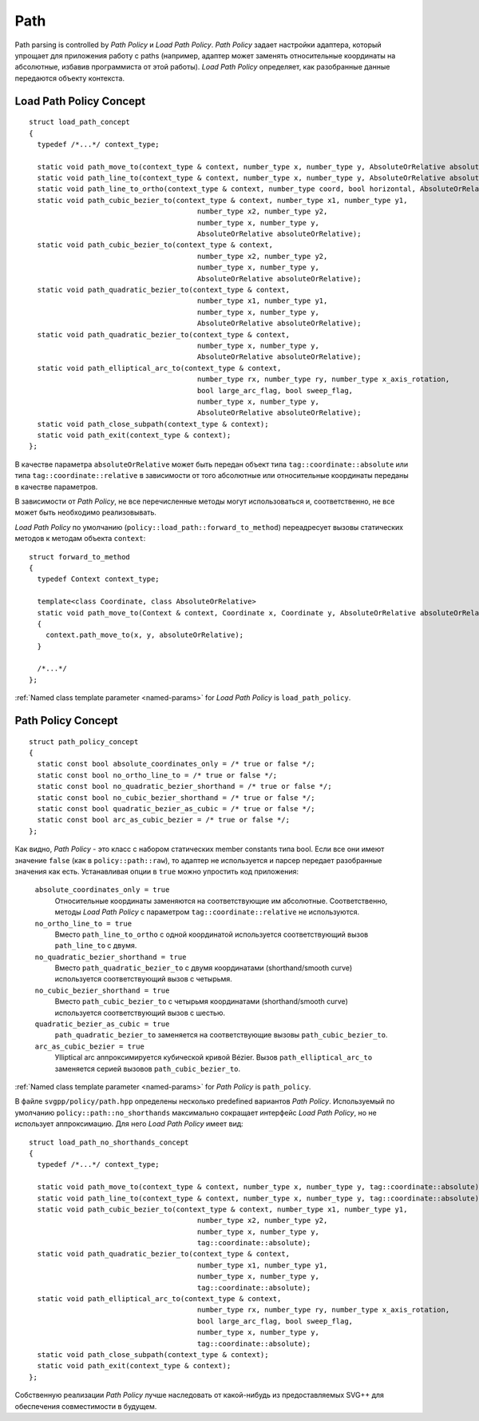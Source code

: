 .. _path_section:

Path
==========

Path parsing is controlled by *Path Policy* и *Load Path Policy*. *Path Policy* задает настройки адаптера, который упрощает для 
приложения работу с paths (например, адаптер может заменять относительные координаты на абсолютные, избавив программиста от
этой работы). *Load Path Policy* определяет, как разобранные данные передаются объекту контекста.

Load Path Policy Concept
--------------------------

::

  struct load_path_concept
  {
    typedef /*...*/ context_type;

    static void path_move_to(context_type & context, number_type x, number_type y, AbsoluteOrRelative absoluteOrRelative);
    static void path_line_to(context_type & context, number_type x, number_type y, AbsoluteOrRelative absoluteOrRelative);
    static void path_line_to_ortho(context_type & context, number_type coord, bool horizontal, AbsoluteOrRelative absoluteOrRelative);
    static void path_cubic_bezier_to(context_type & context, number_type x1, number_type y1, 
                                          number_type x2, number_type y2, 
                                          number_type x, number_type y, 
                                          AbsoluteOrRelative absoluteOrRelative);
    static void path_cubic_bezier_to(context_type & context, 
                                          number_type x2, number_type y2, 
                                          number_type x, number_type y, 
                                          AbsoluteOrRelative absoluteOrRelative);
    static void path_quadratic_bezier_to(context_type & context, 
                                          number_type x1, number_type y1, 
                                          number_type x, number_type y, 
                                          AbsoluteOrRelative absoluteOrRelative);
    static void path_quadratic_bezier_to(context_type & context, 
                                          number_type x, number_type y, 
                                          AbsoluteOrRelative absoluteOrRelative);
    static void path_elliptical_arc_to(context_type & context, 
                                          number_type rx, number_type ry, number_type x_axis_rotation,
                                          bool large_arc_flag, bool sweep_flag, 
                                          number_type x, number_type y,
                                          AbsoluteOrRelative absoluteOrRelative);
    static void path_close_subpath(context_type & context);
    static void path_exit(context_type & context);
  };

В качестве параметра ``absoluteOrRelative`` может быть передан объект типа ``tag::coordinate::absolute`` или типа 
``tag::coordinate::relative`` в зависимости от того абсолютные или относительные координаты переданы в качестве
параметров.

В зависимости от *Path Policy*, не все перечисленные методы могут использоваться и, соответственно, не все может быть необходимо
реализовывать.

*Load Path Policy* по умолчанию (``policy::load_path::forward_to_method``) переадресует вызовы статических методов 
к методам объекта ``context``::

  struct forward_to_method
  {
    typedef Context context_type; 

    template<class Coordinate, class AbsoluteOrRelative>
    static void path_move_to(Context & context, Coordinate x, Coordinate y, AbsoluteOrRelative absoluteOrRelative)
    { 
      context.path_move_to(x, y, absoluteOrRelative); 
    }

    /*...*/
  };

:ref:`Named class template parameter <named-params>` for *Load Path Policy* is ``load_path_policy``.

Path Policy Concept
------------------------

::

  struct path_policy_concept
  {
    static const bool absolute_coordinates_only = /* true or false */;
    static const bool no_ortho_line_to = /* true or false */;
    static const bool no_quadratic_bezier_shorthand = /* true or false */;
    static const bool no_cubic_bezier_shorthand = /* true or false */;
    static const bool quadratic_bezier_as_cubic = /* true or false */;
    static const bool arc_as_cubic_bezier = /* true or false */; 
  };

Как видно, *Path Policy* - это класс с набором статических member constants типа bool. Если все они имеют значение ``false``
(как в ``policy::path::raw``), то адаптер не используется и парсер передает разобранные значения как есть. Устанавливая опции в 
``true`` можно упростить код приложения:

  ``absolute_coordinates_only = true`` 
    Относительные координаты заменяются на соответствующие им абсолютные. 
    Соответственно, методы *Load Path Policy* с параметром ``tag::coordinate::relative`` не используются.

  ``no_ortho_line_to = true`` 
    Вместо ``path_line_to_ortho`` с одной координатой используется соответствующий 
    вызов ``path_line_to`` с двумя.

  ``no_quadratic_bezier_shorthand = true``
    Вместо ``path_quadratic_bezier_to`` с двумя координатами (shorthand/smooth curve) 
    используется соответствующий вызов с четырьмя.

  ``no_cubic_bezier_shorthand = true`` 
    Вместо ``path_cubic_bezier_to`` с четырьмя координатами (shorthand/smooth curve) 
    используется соответствующий вызов с шестью.

  ``quadratic_bezier_as_cubic = true`` 
    ``path_quadratic_bezier_to`` заменяется на соответствующие вызовы ``path_cubic_bezier_to``.

  ``arc_as_cubic_bezier = true`` 
    Уlliptical arc аппроксимируется кубической кривой Bézier. Вызов ``path_elliptical_arc_to`` 
    заменяется серией вызовов ``path_cubic_bezier_to``.

:ref:`Named class template parameter <named-params>` for *Path Policy* is ``path_policy``.

В файле ``svgpp/policy/path.hpp`` определены несколько predefined вариантов *Path Policy*. Используемый по умолчанию
``policy::path::no_shorthands`` максимально сокращает интерфейс *Load Path Policy*, но не использует аппроксимацию.
Для него *Load Path Policy* имеет вид::

  struct load_path_no_shorthands_concept
  {
    typedef /*...*/ context_type;

    static void path_move_to(context_type & context, number_type x, number_type y, tag::coordinate::absolute);
    static void path_line_to(context_type & context, number_type x, number_type y, tag::coordinate::absolute);
    static void path_cubic_bezier_to(context_type & context, number_type x1, number_type y1, 
                                          number_type x2, number_type y2, 
                                          number_type x, number_type y, 
                                          tag::coordinate::absolute);
    static void path_quadratic_bezier_to(context_type & context, 
                                          number_type x1, number_type y1, 
                                          number_type x, number_type y, 
                                          tag::coordinate::absolute);
    static void path_elliptical_arc_to(context_type & context, 
                                          number_type rx, number_type ry, number_type x_axis_rotation,
                                          bool large_arc_flag, bool sweep_flag, 
                                          number_type x, number_type y,
                                          tag::coordinate::absolute);
    static void path_close_subpath(context_type & context);
    static void path_exit(context_type & context);
  };

Собственную реализации *Path Policy* лучше наследовать от какой-нибудь из предоставляемых SVG++ для обеспечения совместимости
в будущем.
